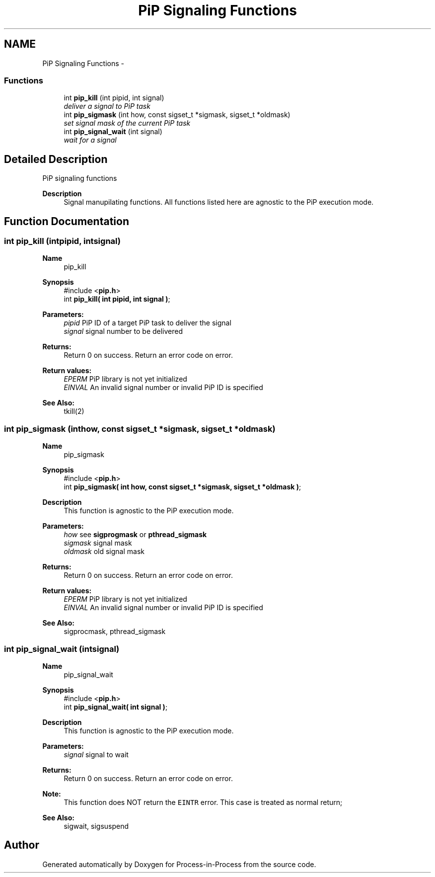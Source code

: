 .TH "PiP Signaling Functions" 3 "Sun Jul 19 2020" "Process-in-Process" \" -*- nroff -*-
.ad l
.nh
.SH NAME
PiP Signaling Functions \- 
.SS "Functions"

.in +1c
.ti -1c
.RI "int \fBpip_kill\fP (int pipid, int signal)"
.br
.RI "\fIdeliver a signal to PiP task \fP"
.ti -1c
.RI "int \fBpip_sigmask\fP (int how, const sigset_t *sigmask, sigset_t *oldmask)"
.br
.RI "\fIset signal mask of the current PiP task \fP"
.ti -1c
.RI "int \fBpip_signal_wait\fP (int signal)"
.br
.RI "\fIwait for a signal \fP"
.in -1c
.SH "Detailed Description"
.PP 
PiP signaling functions

.PP
\fBDescription\fP
.RS 4
Signal manupilating functions\&. All functions listed here are agnostic to the PiP execution mode\&. 
.RE
.PP

.SH "Function Documentation"
.PP 
.SS "int pip_kill (intpipid, intsignal)"

.PP
\fBName\fP
.RS 4
pip_kill
.RE
.PP
\fBSynopsis\fP
.RS 4
#include <\fBpip\&.h\fP> 
.br
int \fBpip_kill( int pipid, int signal )\fP;
.RE
.PP
\fBParameters:\fP
.RS 4
\fIpipid\fP PiP ID of a target PiP task to deliver the signal 
.br
\fIsignal\fP signal number to be delivered
.RE
.PP
\fBReturns:\fP
.RS 4
Return 0 on success\&. Return an error code on error\&. 
.RE
.PP
\fBReturn values:\fP
.RS 4
\fIEPERM\fP PiP library is not yet initialized 
.br
\fIEINVAL\fP An invalid signal number or invalid PiP ID is specified
.RE
.PP
\fBSee Also:\fP
.RS 4
tkill(2) 
.RE
.PP

.SS "int pip_sigmask (inthow, const sigset_t *sigmask, sigset_t *oldmask)"

.PP
\fBName\fP
.RS 4
pip_sigmask
.RE
.PP
\fBSynopsis\fP
.RS 4
#include <\fBpip\&.h\fP> 
.br
int \fBpip_sigmask( int how, const sigset_t *sigmask, sigset_t *oldmask )\fP;
.RE
.PP
\fBDescription\fP
.RS 4
This function is agnostic to the PiP execution mode\&.
.RE
.PP
\fBParameters:\fP
.RS 4
\fIhow\fP see \fBsigprogmask\fP or \fBpthread_sigmask\fP 
.br
\fIsigmask\fP signal mask 
.br
\fIoldmask\fP old signal mask
.RE
.PP
\fBReturns:\fP
.RS 4
Return 0 on success\&. Return an error code on error\&. 
.RE
.PP
\fBReturn values:\fP
.RS 4
\fIEPERM\fP PiP library is not yet initialized 
.br
\fIEINVAL\fP An invalid signal number or invalid PiP ID is specified
.RE
.PP
\fBSee Also:\fP
.RS 4
sigprocmask, pthread_sigmask 
.RE
.PP

.SS "int pip_signal_wait (intsignal)"

.PP
\fBName\fP
.RS 4
pip_signal_wait
.RE
.PP
\fBSynopsis\fP
.RS 4
#include <\fBpip\&.h\fP> 
.br
int \fBpip_signal_wait( int signal )\fP;
.RE
.PP
\fBDescription\fP
.RS 4
This function is agnostic to the PiP execution mode\&.
.RE
.PP
\fBParameters:\fP
.RS 4
\fIsignal\fP signal to wait
.RE
.PP
\fBReturns:\fP
.RS 4
Return 0 on success\&. Return an error code on error\&.
.RE
.PP
\fBNote:\fP
.RS 4
This function does NOT return the \fCEINTR\fP error\&. This case is treated as normal return;
.RE
.PP
\fBSee Also:\fP
.RS 4
sigwait, sigsuspend 
.RE
.PP

.SH "Author"
.PP 
Generated automatically by Doxygen for Process-in-Process from the source code\&.
